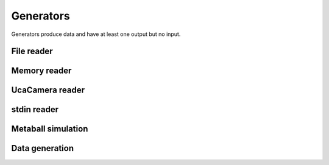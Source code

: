 ==========
Generators
==========

Generators produce data and have at least one output but no input.


File reader
===========

.. gobj:class:: read

    The reader loads single files from disk to produce a stream of
    two-dimensional data items. Supported file types depend on the compiled
    plugin. Raw (`.raw`) and EDF (`.edf`) files can always be read without
    additional support. Additionally, loading TIFF (`.tif` and `.tiff`) and HDF5
    (`.h5`) files might be supported.

    The nominal resolution can be decreased by specifying the :gobj:prop:`y`
    coordinate and a :gobj:prop:`height`. Due to reduced I/O, this can
    dramatically improve performance.

    .. gobj:prop:: path:string

        Glob-style pattern that describes the file path. For HDF5 files this
        must point to a file and a data set separated by a colon, e.g.
        ``/path/to/file.h5:/my/data/set``.

    .. gobj:prop:: number:uint

        Number of files to read.

    .. gobj:prop:: start:uint

        First index from where files are read.

    .. gobj:prop:: step:uint

        Number of files to skip.

    .. gobj:prop:: y:uint

        Vertical coordinate from where to start reading.

    .. gobj:prop:: height:uint

        Height of the region that is read from the image.

    .. gobj:prop:: y-step:uint

        Read every ``y-step`` row.

    .. gobj:prop:: convert:boolean

        Convert input data to float elements, enabled by default.

    .. gobj:prop:: raw-width:uint

        Specifies the width of raw files.

    .. gobj:prop:: raw-height:uint

        Specifies the height of raw files.

    .. gobj:prop:: raw-bitdepth:uint

        Specifies the bit depth of raw files.

    .. gobj:prop:: raw-offset:ulong

        Sets the offset to the beginning of raw image in bytes.

    .. gobj:prop:: type:enum

        Overrides the type detection that is based on the file extension. For
        example, to load `.foo` files as raw files, set the ``type`` property to
        `raw`.


Memory reader
=============

.. gobj:class:: memory-in

    Reads data from a pre-allocated memory region. Unlike input and output tasks
    this can be used to interface with other code more directly, e.g. to read
    from a NumPy buffer::

        from gi.repository import Ufo
        import numpy as np
        import tifffile


        ref = np.random.random((512, 512)).astype(np.float32)

        pm = Ufo.PluginManager()
        g = Ufo.TaskGraph()
        sched = Ufo.Scheduler()
        read = pm.get_task('memory-in')
        write = pm.get_task('write')

        read.props.pointer = ref.__array_interface__['data'][0]
        read.props.width = ref.shape[1]
        read.props.height = ref.shape[0]
        read.props.number = 1

        write.props.filename = 'out.tif'

        g.connect_nodes(read, write)
        sched.run(g)

        out = tifffile.imread('out.tif')
        assert np.sum(out - ref) == 0.0

    .. gobj:prop:: pointer:ulong

        Pointer to pre-allocated memory.

    .. gobj:prop:: width:uint

        Specifies the width of input.

    .. gobj:prop:: height:uint

        Specifies the height of input.

    .. gobj:prop:: number:uint

        Specifies the number of items to read.


UcaCamera reader
================

.. gobj:class:: camera

    The camera task uses `libuca`_ to read frames from a connected camera and
    provides them as a stream.

    When :gobj:prop:`name` is provided, the corresponding plugin is instantiated
    by the camera task itself. However, an already configured UcaCamera object
    can also be passed via :gobj:prop:`camera`.

    .. gobj:prop:: name:string

        Name of the camera that is used.

    .. gobj:prop:: number:uint

        Number of frames that are recorded.

    .. gobj:prop:: properties:string

        Property string, i.e. ``roi-width=512 exposure-time=0.1``.

    .. _libuca: https://github.com/ufo-kit/libuca

    .. note:: This requires third-party library *libuca*.


stdin reader
============

.. gobj:class:: stdin

    Reads data from stdin to produce a valid data stream. :gobj:prop:`width`,
    :gobj:prop:`height` and :gobj:prop:`bitdepth` must be set correctly to
    ensure correctly sized data items.

    .. gobj:prop:: width:uint

        Specifies the width of input.

    .. gobj:prop:: height:uint

        Specifies the height of input.

    .. gobj:prop:: bitdepth:uint

        Specifies the bit depth of input.

    .. gobj:prop:: convert:boolean

        Convert input data types to float, enabled by default.


Metaball simulation
===================

.. gobj:class:: metaballs

    Generate animated meta balls. In each time step the meta balls move by a
    random velocity.

    .. gobj:prop:: width:uint

        Width of output data stream.

    .. gobj:prop:: height:uint

        Height of output data stream.

    .. gobj:prop:: number-balls:uint

        Number of meta balls.

    .. gobj:prop:: number:uint

        Length of data stream.


Data generation
===============

.. gobj:class:: dummy-data

    Only asks for image data sized :gobj:prop:`width` times :gobj:prop:`height`
    times :gobj:prop:`depth` and forwards :gobj:prop:`number` of them to the
    next filter. The data is never touched if :gobj:prop:`init` is not set, thus
    it might be suitable for performance measurements.

    .. gobj:prop:: width:uint

        Width of image data stream.

    .. gobj:prop:: height:uint

        Height of image data stream.

    .. gobj:prop:: depth:uint

        Depth of image data stream.

    .. gobj:prop:: number:uint

        Number of images to produce.

    .. gobj:prop:: init:float

        Value to initialize the output buffer.
